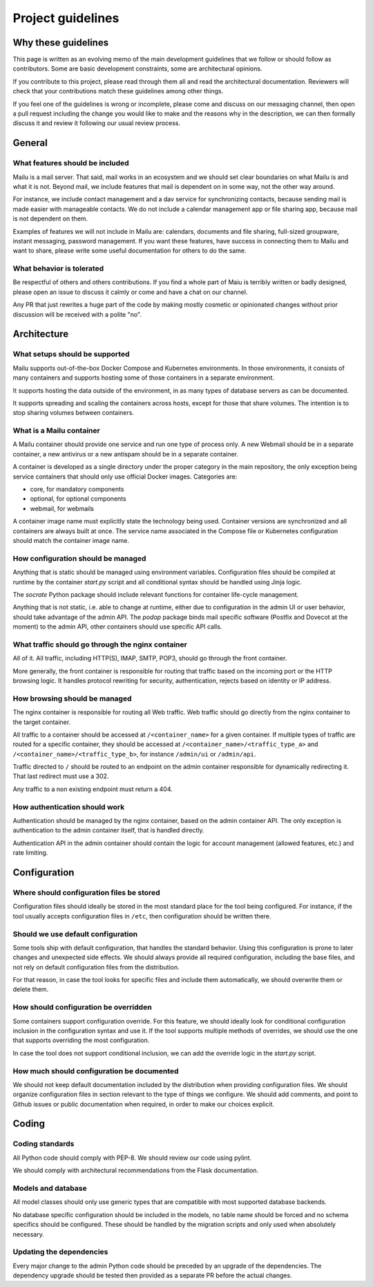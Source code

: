 Project guidelines
==================

Why these guidelines
--------------------

This page is written as an evolving memo of the main development guidelines
that we follow or should follow as contributors. Some are basic development
constraints, some are architectural opinions.

If you contribute to this project, please read through them all and read the
architectural documentation. Reviewers will check that your contributions
match these guidelines among other things.

If you feel one of the guidelines is wrong or incomplete, please come and
discuss on our messaging channel, then open a pull request including the
change you would like to make and the reasons why in the description, we can
then formally discuss it and review it following our usual review process.

General
-------

What features should be included
````````````````````````````````

Mailu is a mail server. That said, mail works in an ecosystem and we should set
clear boundaries on what Mailu is and what it is not. Beyond mail, we include
features that mail is dependent on in some way, not the other way around.

For instance, we include contact management and a dav service for synchronizing
contacts, because sending mail is made easier with manageable contacts. We do
not include a calendar management app or file sharing app, because mail is not
dependent on them.

Examples of features we will not include in Mailu are: calendars, documents and
file sharing, full-sized groupware, instant messaging, password management. If
you want these features, have success in connecting them to Mailu and want to share, please
write some useful documentation for others to do the same.

What behavior is tolerated
``````````````````````````

Be respectful of others and others contributions. If you find a whole part of
Maiu is terribly written or badly designed, please open an issue to discuss it
calmly or come and have a chat on our channel.

Any PR that just rewrites a huge part of the code by making mostly cosmetic or
opinionated changes without prior discussion will be received with a polite
"no".

Architecture
------------

What setups should be supported
```````````````````````````````

Mailu supports out-of-the-box Docker Compose and Kubernetes
environments. In those environments, it consists of many containers and
supports hosting some of those containers in a separate environment.

It supports hosting the data outside of the environment, in as many types of
database servers as can be documented.

It supports spreading and scaling the containers across hosts, except for
those that share volumes. The intention is to stop sharing volumes between
containers.

What is a Mailu container
`````````````````````````

A Mailu container should provide one service and run one type of process only.
A new Webmail should be in a separate container, a new antivirus or a new
antispam should be in a separate container.

A container is developed as a single directory under the proper category in
the main repository, the only exception being service containers that should
only use official Docker images. Categories are:

- core, for mandatory components
- optional, for optional components
- webmail, for webmails

A container image name must explicitly state the technology being used.
Container versions are synchronized and all containers are always built at
once. The service name associated in the Compose file or Kubernetes configuration
should match the container image name.

How configuration should be managed
```````````````````````````````````

Anything that is static should be managed using environment variables.
Configuration files should be compiled at runtime by the container `start.py`
script and all conditional syntax should be handled using Jinja logic.

The `socrate` Python package should include relevant functions for container
life-cycle management.

Anything that is not static, i.e. able to change at runtime, either due to
configuration in the admin UI or user behavior, should take advantage of the
admin API. The `podop` package binds mail specific software (Postfix and Dovecot
at the moment) to the admin API, other containers should use specific API calls.

What traffic should go through the nginx container
``````````````````````````````````````````````````

All of it. All traffic, including HTTP(S), IMAP, SMTP, POP3, should go through
the front container.

More generally, the front container is responsible for routing that traffic based
on the incoming port or the HTTP browsing logic. It handles protocol rewriting
for security, authentication, rejects based on identity or IP address.

How browsing should be managed
``````````````````````````````

The nginx container is responsible for routing all Web traffic. Web traffic should
go directly from the nginx container to the target container.

All traffic to a container should be accessed at ``/<container_name>`` for a given
container. If multiple types of traffic are routed for a specific container, they
should be accessed at ``/<container_name>/<traffic_type_a>`` and
``/<container_name>/<traffic_type_b>``, for instance ``/admin/ui`` or
``/admin/api``.

Traffic directed to ``/`` should be routed to an endpoint on the admin container
responsible for dynamically redirecting it. That last redirect must use a
302.

Any traffic to a non existing endpoint must return a 404.


How authentication should work
``````````````````````````````

Authentication should be managed by the nginx container, based on the admin
container API. The only exception is authentication to the admin container
itself, that is handled directly.

Authentication API in the admin container should contain the logic for
account management (allowed features, etc.) and rate limiting.

Configuration
-------------

Where should configuration files be stored
``````````````````````````````````````````

Configuration files should ideally be stored in the most standard place for the
tool being configured. For instance, if the tool usually accepts configuration
files in ``/etc``, then configuration should be written there.

Should we use default configuration
```````````````````````````````````

Some tools ship with default configuration, that handles the standard behavior.
Using this configuration is prone to later changes and unexpected side effects.
We should always provide all required configuration, including the base files,
and not rely on default configuration files from the distribution.

For that reason, in case the tool looks for specific files and include them
automatically, we should overwrite them or delete them.

How should configuration be overridden
``````````````````````````````````````

Some containers support configuration override. For this feature, we should
ideally look for conditional configuration inclusion in the configuration syntax
and use it. If the tool supports multiple methods of overrides, we should use
the one that supports overriding the most configuration.

In case the tool does not support conditional inclusion, we can add the
override logic in the `start.py` script.

How much should configuration be documented
```````````````````````````````````````````

We should not keep default documentation included by the distribution when
providing configuration files.
We should organize configuration files in section relevant to the type of things
we configure.
We should add comments, and point to Github issues or public documentation when
required, in order to make our choices explicit.

Coding
------

Coding standards
````````````````

All Python code should comply with PEP-8. We should review our code using
pylint.

We should comply with architectural recommendations from the Flask
documentation.

Models and database
```````````````````

All model classes should only use generic types that are compatible with most
supported database backends.

No database specific configuration should be included in the models, no table
name should be forced and no schema specifics should be configured. These
should be handled by the migration scripts and only used when absolutely
necessary.

Updating the dependencies
`````````````````````````

Every major change to the admin Python code should be preceded by an upgrade
of the dependencies. The dependency upgrade should be tested then provided
as a separate PR before the actual changes.
